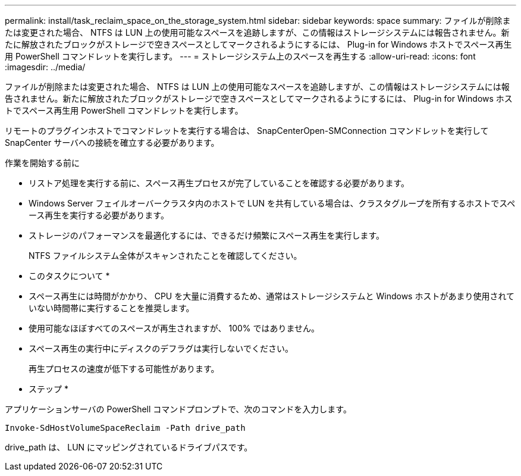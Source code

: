 ---
permalink: install/task_reclaim_space_on_the_storage_system.html 
sidebar: sidebar 
keywords: space 
summary: ファイルが削除または変更された場合、 NTFS は LUN 上の使用可能なスペースを追跡しますが、この情報はストレージシステムには報告されません。新たに解放されたブロックがストレージで空きスペースとしてマークされるようにするには、 Plug-in for Windows ホストでスペース再生用 PowerShell コマンドレットを実行します。 
---
= ストレージシステム上のスペースを再生する
:allow-uri-read: 
:icons: font
:imagesdir: ../media/


[role="lead"]
ファイルが削除または変更された場合、 NTFS は LUN 上の使用可能なスペースを追跡しますが、この情報はストレージシステムには報告されません。新たに解放されたブロックがストレージで空きスペースとしてマークされるようにするには、 Plug-in for Windows ホストでスペース再生用 PowerShell コマンドレットを実行します。

リモートのプラグインホストでコマンドレットを実行する場合は、 SnapCenterOpen-SMConnection コマンドレットを実行して SnapCenter サーバへの接続を確立する必要があります。

.作業を開始する前に
* リストア処理を実行する前に、スペース再生プロセスが完了していることを確認する必要があります。
* Windows Server フェイルオーバークラスタ内のホストで LUN を共有している場合は、クラスタグループを所有するホストでスペース再生を実行する必要があります。
* ストレージのパフォーマンスを最適化するには、できるだけ頻繁にスペース再生を実行します。
+
NTFS ファイルシステム全体がスキャンされたことを確認してください。



* このタスクについて *

* スペース再生には時間がかかり、 CPU を大量に消費するため、通常はストレージシステムと Windows ホストがあまり使用されていない時間帯に実行することを推奨します。
* 使用可能なほぼすべてのスペースが再生されますが、 100% ではありません。
* スペース再生の実行中にディスクのデフラグは実行しないでください。
+
再生プロセスの速度が低下する可能性があります。



* ステップ *

アプリケーションサーバの PowerShell コマンドプロンプトで、次のコマンドを入力します。

`Invoke-SdHostVolumeSpaceReclaim -Path drive_path`

drive_path は、 LUN にマッピングされているドライブパスです。
